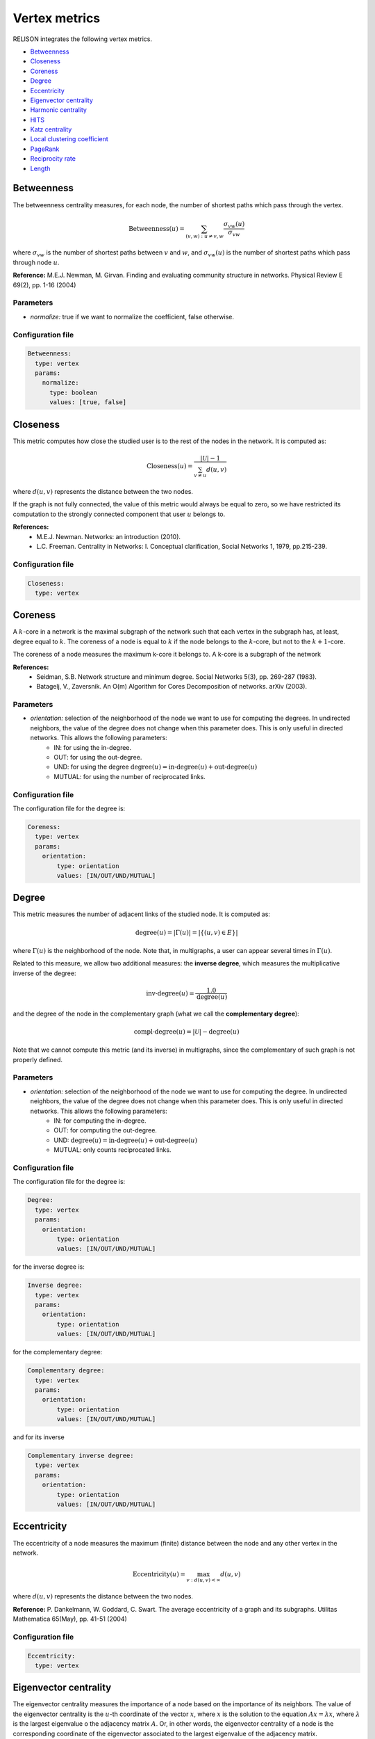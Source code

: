 Vertex metrics
==============

RELISON integrates the following vertex metrics.


* `Betweenness`_
* `Closeness`_
* `Coreness`_
* `Degree`_
* `Eccentricity`_
* `Eigenvector centrality`_
* `Harmonic centrality`_
* `HITS`_
* `Katz centrality`_
* `Local clustering coefficient`_
* `PageRank`_
* `Reciprocity rate`_
* `Length`_

Betweenness
~~~~~~~~~~~
The betweenness centrality measures, for each node, the number of shortest paths which pass through the vertex.

.. math::

	\mbox{Betweenness}(u) = \sum_{(v,w): u\neq v,w} \frac{\sigma_{vw}(u)}{\sigma_{vw}}

where :math:`\sigma_{vw}` is the number of shortest paths between :math:`v` and :math:`w`, and  :math:`\sigma_{vw}(u)` is the number of
shortest paths which pass through node :math:`u`.

**Reference:** M.E.J. Newman, M. Girvan. Finding and evaluating community structure in networks. Physical Review E 69(2), pp. 1-16 (2004)

Parameters
^^^^^^^^^^

* *normalize:* true if we want to normalize the coefficient, false otherwise.

Configuration file
^^^^^^^^^^^^^^^^^^

.. code:: yaml

    Betweenness:
      type: vertex
      params:
        normalize:
          type: boolean
          values: [true, false]

Closeness
~~~~~~~~~
This metric computes how close the studied user is to the rest of the nodes in the network. It is computed as:

.. math::

	\mbox{Closeness}(u) = \frac{|\mathcal{U}|-1}{\sum_{v \neq u}d(u,v)}

where :math:`d(u,v)` represents the distance between the two nodes.

If the graph is not fully connected, the value of this metric would always be equal to zero, so we have restricted
its computation to the strongly connected component that user :math:`u` belongs to.

**References:**
 * M.E.J. Newman. Networks: an introduction (2010).
 * L.C. Freeman. Centrality in Networks: I. Conceptual clarification, Social Networks 1, 1979, pp.215-239.

Configuration file
^^^^^^^^^^^^^^^^^^

.. code:: yaml

    Closeness:
      type: vertex

Coreness
~~~~~~~~
A :math:`k`-core in a network is the maximal subgraph of the network such that each vertex in the subgraph has, at least,
degree equal to :math:`k`. The coreness of a node is equal to :math:`k` if the node belongs to the :math:`k`-core, but
not to the :math:`k+1`-core.

The coreness of a node measures the maximum k-core it belongs to. A k-core is a subgraph of the network

**References:**
 * Seidman, S.B. Network structure and minimum degree. Social Networks 5(3), pp. 269-287 (1983).
 * Batagelj, V., Zaversnik. An O(m) Algorithm for Cores Decomposition of networks. arXiv (2003).

Parameters
^^^^^^^^^^

* *orientation:* selection of the neighborhood of the node we want to use for computing the degrees. In undirected neighbors, the value of the degree does not change when this parameter does. This is only useful in directed networks. This allows the following parameters:
    * IN: for using the in-degree.
    * OUT: for using the out-degree.
    * UND: for using the degree :math:`\mbox{degree}(u) = \mbox{in-degree}(u) + \mbox{out-degree}(u)`
    * MUTUAL: for using the number of reciprocated links.

Configuration file
^^^^^^^^^^^^^^^^^^

The configuration file for the degree is:

.. code:: yaml

    Coreness:
      type: vertex
      params:
        orientation:
            type: orientation
            values: [IN/OUT/UND/MUTUAL]

Degree
~~~~~~
This metric measures the number of adjacent links of the studied node. It is computed as:

.. math::

    \mbox{degree}(u) = |\Gamma(u)| = |\{(u,v) \in E\}|

where :math:`\Gamma(u)` is the neighborhood of the node. Note that, in multigraphs, a user can appear
several times in :math:`\Gamma(u)`.

Related to this measure, we allow two additional measures: the **inverse degree**, which measures 
the multiplicative inverse of the degree:

.. math::

    \mbox{inv-degree}(u) = \frac{1.0}{\mbox{degree}(u)}

and the degree of the node in the complementary graph (what we call the **complementary degree**):
    
.. math::

    \mbox{compl-degree}(u) = |\mathcal{U}| - \mbox{degree}(u)    

Note that we cannot compute this metric (and its inverse) in multigraphs, since the complementary of such graph
is not properly defined.

Parameters
^^^^^^^^^^

* *orientation:* selection of the neighborhood of the node we want to use for computing the degree. In undirected neighbors, the value of the degree does not change when this parameter does. This is only useful in directed networks. This allows the following parameters:
    * IN: for computing the in-degree.
    * OUT: for computing the out-degree.
    * UND: :math:`\mbox{degree}(u) = \mbox{in-degree}(u) + \mbox{out-degree}(u)`
    * MUTUAL: only counts reciprocated links.

Configuration file
^^^^^^^^^^^^^^^^^^

The configuration file for the degree is:

.. code:: yaml

    Degree:
      type: vertex
      params:
        orientation:
            type: orientation
            values: [IN/OUT/UND/MUTUAL]

for the inverse degree is:

.. code:: yaml

    Inverse degree:
      type: vertex
      params:
        orientation:
            type: orientation
            values: [IN/OUT/UND/MUTUAL]

for the complementary degree:

.. code:: yaml

    Complementary degree:
      type: vertex
      params:
        orientation:
            type: orientation
            values: [IN/OUT/UND/MUTUAL]

and for its inverse

.. code:: yaml

    Complementary inverse degree:
      type: vertex
      params:
        orientation:
            type: orientation
            values: [IN/OUT/UND/MUTUAL]

.. _eccentricity_label: 

Eccentricity
~~~~~~~~~~~~
The eccentricity of a node measures the maximum (finite) distance between the node and any other vertex in the network.

.. math::

    \mbox{Eccentricity}(u) = \max_{v: d(u,v)<\infty} d(u,v)

where :math:`d(u,v)` represents the distance between the two nodes.

**Reference:** P. Dankelmann, W. Goddard, C. Swart. The average eccentricity of a graph and its subgraphs. Utilitas Mathematica 65(May), pp. 41-51 (2004)

Configuration file
^^^^^^^^^^^^^^^^^^

.. code:: yaml

    Eccentricity:
      type: vertex



Eigenvector centrality
~~~~~~~~~~~~~~~~~~~~~~
The eigenvector centrality measures the importance of a node based on the importance of its neighbors. The value of the eigenvector centrality 
is the :math:`u`-th coordinate of the vector :math:`x`, where :math:`x` is the solution to the equation :math:`Ax=\lambda x`, where :math:`\lambda`
is the largest eigenvalue o the adjacency matrix :math:`A`. Or, in other words, the eigenvector centrality of a node is the corresponding coordinate
of the eigenvector associated to the largest eigenvalue of the adjacency matrix.

**Reference:** Bonacich, P.F. Power and centrality: A family of measures. American Journal of Sociology 92 (5), pp. 1170-1182 (1987)

Parameters
^^^^^^^^^^

* *orientation:* selection of the neighborhood of the node we use for determining the adjacency matrix. In undirected neighbors, the adjacency matrix does not change when this parameter does. This is only useful in directed networks. This allows the following parameters:
    * IN: :math:`A_uv = w(v,u)`
    * OUT: :math:`A_uv = w(u,v)`
    * UND: :math:`A_uv = w(u,v) + w(v,u)`
    * MUTUAL: :math:`A_uv = w(u,v) + w(v,u)`, but only if :math:`w(u,v)\cdot w(v,u) > 0`

Configuration file
^^^^^^^^^^^^^^^^^^

.. code:: yaml

    Eigenvector:
      type: vertex
      params:
        orientation:
          type: orientation
          values: [IN/OUT/UND/MUTUAL]


Harmonic centrality
~~~~~~~~~~~~~~~~~~~

The harmonic centrality can be studied as an alternative definition of `Closeness`_. This metric defines the centrality
as the harmonic mean of the distances between the node and the rest of the users in the network. It allows infinite 
distances (as they sum up just 0).

.. math::

    \mbox{Harmonic}(u) = \frac{1}{|\mathcal{U}|-1}\sum_{v \neq u}\frac{1}{d(u,v)}

where :math:`d(u,v)` represents the distance between the two nodes.

If the graph is not fully connected, the value of this metric would always be equal to zero, so we have restricted
its computation to the strongly connected component that user :math:`u` belongs to.

**References:**
 * M.E.J. Newman. Networks: an introduction (2010).
 * L.C. Freeman. Centrality in Networks: I. Conceptual clarification, Social Networks 1, 1979, pp.215-239.

Configuration file
^^^^^^^^^^^^^^^^^^

.. code:: yaml

    Harmonic:
      type: vertex

HITS
~~~~

The Hyperlink-Induced Topic Search (HITS) algorithm determines the importance of the nodes in the network according
to a random walk that. This random walk first traverses an outgoing link, and, afterwards, an incoming one. 
The algorithm gives two scores to each node: an authority score (indicating the value of the
node, according to those who point to him), and a hub score (indicating the value of the node according to the pointed
nodes). A good hub is a node which points to good authorities, and a good authority is a node which is pointed by good
hubs.

The scores are computed, iteratively, as:

.. math::

    \mbox{auth}(u) = \sum_{v \in \Gamma_{out}(u)} \mbox{hub}(v)

.. math::
    
    \mbox{hub}(u) = \sum_{v \in \Gamma_{in}(v)} \mbox{auth}(v)

where :math:`\Gamma_{in}(v),\Gamma_{out}(v)` are, respectively, the set of incoming and outgoing neighbors of :math:`v`.
After each iteration, the scores are normalized.

**Reference:** J.M. Kleinberg. Authoritative sources in a hyperlink environment. Journal of the ACM 46(5), PP. 604-632 (1999).

Parameters
^^^^^^^^^^

* *mode:* indicates whether we want to compute the authority scores (true) or the hub scores (false)

Configuration file
^^^^^^^^^^^^^^^^^^

.. code:: yaml

    HITS:
      type: vertex
      params:
        mode:
          type: boolean
          values: [true, false]


Katz centrality
~~~~~~~~~~~~~~~

The Katz centrality of a node estimates the importance of the nodes according to the paths between the node 
and the rest of vertices in the network. It considers all the possible paths involving the user (not only
the shortest ones, but all the possible ones). Scores are computed as:

.. math::

    Katz(u) = \sum_{k=1}^\infty \sum_{v \in \mathcal{U}} \alpha^k A_{uv}^k


where :math:`A` is the adjacency matrix of the graph. In Katz centrality, the importance of the paths is weighted,
so lower distance paths are more important than those at large distances. Parameter :math:\alpha is used to 
determine how important long paths are.

**Reference:** Katz, L. A new status index derived from sociometric analysis. Psychometrika 18(1), pp. 33-43 (1953).

Parameters
^^^^^^^^^^

* *orientation:* selection of the neighborhood of the node we use for determining the adjacency matrix. In undirected neighbors, the adjacency matrix does not change when this parameter does. This is only useful in directed networks. This allows the following parameters:
    * IN: :math:`A_{uv} = w(v,u)`
    * OUT: :math:`A_{uv} = w(u,v)`
    * UND: :math:`A_{uv} = w(u,v) + w(v,u)`
    * MUTUAL: :math:`A_{uv} = w(u,v) + w(v,u)`, but only if :math:`w(u,v)\cdot w(v,u) > 0`
* *alpha:* a dump factor for giving less importance to long paths. :math:`\alpha \in (0,1)`

Configuration file
^^^^^^^^^^^^^^^^^^

.. code:: yaml

    Katz:
      type: vertex
      params:
        orientation:
          type: orientation
          values: [IN/OUT/UND/MUTUAL]
        alpha:
          type: double
          range:
          - start: 0.1
            end: 0.99
            step: 0.1

Local clustering coefficient
~~~~~~~~~~~~~~~~~~~~~~~~~~~~

The local clustering coefficient measures, the proportion of neighbors of the user who are connected. 

.. math::
    
    CC(u) = \frac{\{(v,w) \in E | v \neq w \wedge v \in \Gamma(u) \wedge w \in \Gamma(u)\}}{|\Gamma(u)|(|\Gamma(u)|-1)}


We also allow computing this metric in the complementary graph (what we call **complementary local clustering coefficient**)

**Reference:** D.J. Watts, S.H. Strogatz. Collective dynamics of 'small-world' networks. Nature 393(6684), pp. 440-442 (1998).


Parameters
^^^^^^^^^^

* *vSel*: selection of the orientation for selecting the first neighbor of the user. This allows the following values:
    * IN: we take the incoming neighbors of the user.
    * OUT: we take the incoming neighbors of the user.
    * UND: we take the incoming and outgoing neighbors of the user.
    * MUTUAL: we take those neighbors who are both incoming and outgoing at the same time.
* *wSel*: selection of the orientation for selecting the second neighbor of the user. This allows the following values:
    * IN: we take the incoming neighbors of the user.
    * OUT: we take the incoming neighbors of the user.
    * UND: we take the incoming and outgoing neighbors of the user.
    * MUTUAL: we take those neighbors who are both incoming and outgoing at the same time.

Configuration file
^^^^^^^^^^^^^^^^^^

For the original local clustering coefficient metric, the configuration file is:

.. code:: yaml

    Local clustering coefficient:
      type: vertex
      params:
        vSel:
          type: orientation
          values: [IN/OUT/UND/MUTUAL]
        wSel:
          type: orientation
          values: [IN/OUT/UND/MUTUAL]


whereas for the value in the complementary network, it is:

.. code:: yaml

    Complementary local clustering coefficient:
      type: vertex
      params:
        vSel:
          type: orientation
          values: [IN/OUT/UND/MUTUAL]
        wSel:
          type: orientation
          values: [IN/OUT/UND/MUTUAL]

PageRank
~~~~~~~~

PageRank is a random walk algorithm designed to estimate the importance of the nodes in a network, according to its graph structure.
The value for a node represents the probability that a random walker who traverses the network randomly choosing the links to follow
travels through the node.

The importance of the node depends on three factors: a) the number of incoming nodes, b) the importance of those nodes and c) the number
of outgoing edges of these nodes. As the node receives more and more attention from other nodes in the network, the importance of the node
increases. For each of these incoming edges, the nodes receive an importance score proportional to the importance of the origin. And, finally,
the transferred importance is decreased proportionally to the number of outgoing edges of that node.

The PageRank of a node is defined, recursively, as:

.. math::
    
    PageRank(u) = \frac{r}{|\mathcal{U}|} + (1-r) \sum_{w \in \Gamma_{in}(u)} \frac{PageRank(v)}{|\Gamma_{out}(v)|} + \frac{1-r}{|\mathcal{U}|} \sum_{w : |\Gamma_{out}(w)|=0} PageRank(w)

where :math:r represents the probability that the random walker chooses to teleport to any node in the network.

Again, we also provide tools to compute the **complementary PageRank**, i.e. the PageRank value of the nodes in the complementary network.

**Reference:** S. Brin, L. Page. The anatomy of a large-scale hypertextual web search engine. 7th International Conference on World Wide Web (WWW 1998), Brisbane, Australia, pp. 107-117 (1998).

Parameters
^^^^^^^^^^

* *r:* the teleport probability. :math:`r \in (0,1)`

Configuration file
^^^^^^^^^^^^^^^^^^

The Yaml file for the original PageRank might be as follows:

.. code:: yaml

    PageRank:
      type: vertex
      params:
        r:
          type: double
          range:
          - start: 0.1
            end: 0.99
            step: 0.1

whereas the file for the complementary variant is:

.. code:: yaml

    Complementary PageRank:
      type: vertex
      params:
        r:
          type: double
          range:
          - start: 0.1
            end: 0.99
            step: 0.1


Reciprocity rate
~~~~~~~~~~~~~~~~

This metric measures the proportion of the edges involving the node which are reciprocal. This measure is only useful for 
directed networks (it has value equal to 1 for all nodes in undirected ones).

Parameters
^^^^^^^^^^

* *orientation*: selection of the set of edges to consider:
    * IN: we take the incoming neighbors of the user.
    * OUT: we take the incoming neighbors of the user.
    * UND: we take the incoming and outgoing neighbors of the user.
    * MUTUAL: we take those neighbors who are both incoming and outgoing at the same time. In this case, the metric is always equal to 1.

Configuration file
^^^^^^^^^^^^^^^^^^

The Yaml file for the original PageRank might be as follows:

.. code:: yaml

    Reciprocity rate:
      type: vertex
      params:
        orientation:
          values: [IN/OUT/UND]


Length
~~~~~~

This metric measures the length of a node, i.e. the sum of the weights of the links between this node and its neighbors:

.. math::

    \mbox{Length}(u) = \sum_{v\in\Gamma(u)} w(u,v)

where :math:\Gamma(u) represents the neighborhood of user :math:u and :math:w(u,v) is the weight of the corresponding link between :math:u and :math:v.

Parameters
^^^^^^^^^^

* *orientation*: selection of the set of edges to consider:
    * IN: we take the incoming neighbors of the user.
    * OUT: we take the incoming neighbors of the user.
    * UND: we take the incoming and outgoing neighbors of the user.
    * MUTUAL: we take those neighbors who are both incoming and outgoing at the same time.

Configuration file
^^^^^^^^^^^^^^^^^^

The Yaml file for the original PageRank might be as follows:

.. code:: yaml

    Length:
      type: vertex
      params:
        orientation:
          values: [IN/OUT/UND/MUTUAL]
